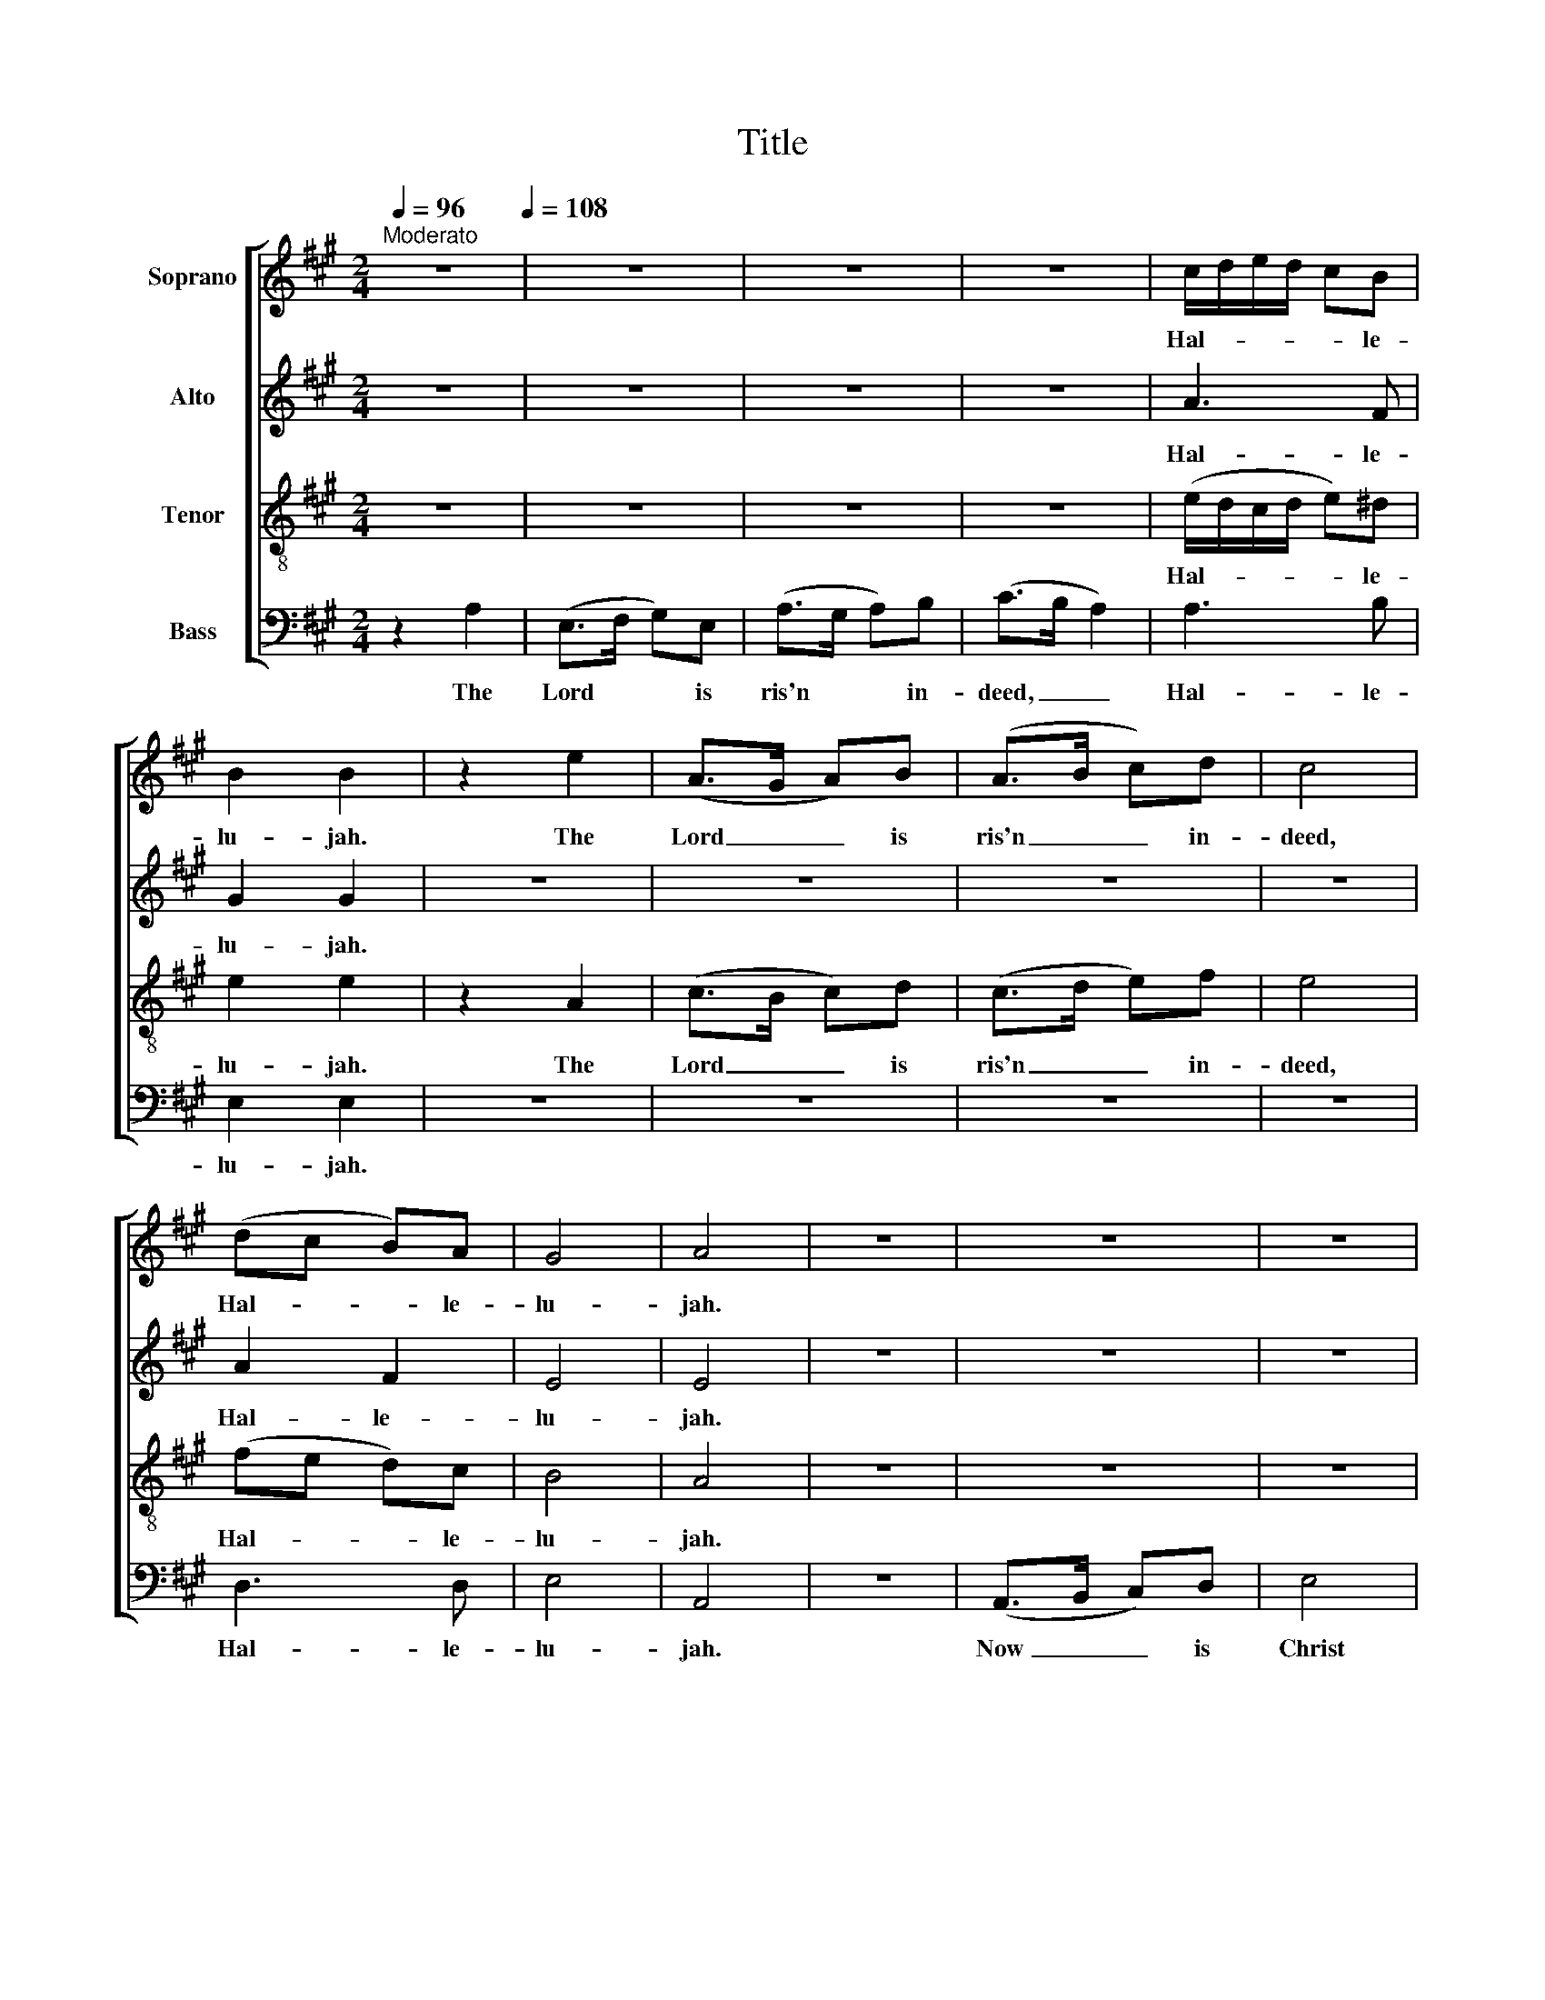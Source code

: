 X:1
T:Title
%%score [ 1 2 3 4 ]
L:1/8
Q:1/4=96
M:2/4
K:A
V:1 treble nm="Soprano"
V:2 treble nm="Alto"
V:3 treble-8 nm="Tenor"
V:4 bass nm="Bass"
V:1
"^Moderato" z4[Q:1/4=108] | z4 | z4 | z4 | c/d/e/d/ cB | B2 B2 | z2 e2 | (A>G A)B | (A>B c)d | c4 | %10
w: ||||Hal- * * * * le-|lu- jah.|The|Lord _ _ is|ris'n _ _ in-|deed,|
 (dc B)A | G4 | A4 | z4 | z4 | z4 | z4 | z4 | z4 | z4 | z4 | z4 | (e>d c)B | B4 | z4 | z4 | z2 A2 | %27
w: Hal- * * le-|lu-|jah.||||||||||Now _ _ is|Christ|||the|
 A2 BA | G3 G | A4 | c2 d2 | c2 B2 | z4 | z4 | A2 (BA) | G4 | A4 | z4 | z4 | z4 | e2 cd | e4 | %42
w: first fruits of|them that|slept.|Hal- le-|lu- jah,|||Hal- le- *|lu-|jah.||||And did He|rise?|
 c2 Ad | c4- | c4 | z2 cc | d4 | c2 A>c | B2 c2 | Bc BB | B4 | z2 c2 | e2 f2 | e4 | z4 | z4 | z4 | %57
w: And did He|rise?|_|did He|rise?|Hear, O ye|na- tions,|hear it, O ye|dead.|He|rose, He|rose,||||
 z2 z c | dc BA | B3 B | cB cB | B2 A2 | A2 (BA) | G3 G | A4 | z4 | c2 z2 | A2 z2 | z4 | z4 | %70
w: He|burst the bars of|death, He|burst the bars of|death and|tri- umph'd _|o'er the|grave.||Then,|then,|||
 (c>d e)f | e4 | z4 | z4 | c2 B2 | B4 | A2 AA | AA AA | AA AA | AA AB | (c>d e)e | (e>d c)A | %82
w: then _ _ I|rose,|||then I|rose,|then first hu-|ma- ni- ty tri-|um- phant past the|crys- tal ports of|light, _ _ and|seiz'd _ _ e-|
 (BA) G2 | A3 e | (e>d c)A | (BA) G2 | A4 | z4 | z4 | z4 | z4 | z4 | z4 | z4 | z4 | z4 | z4 | z4 | %98
w: ter- * nal|youth, and|seiz'd _ _ e-|ter- * nal|youth.||||||||||||
 z4 | z4 | c2 A>c | B2 A2 | e>e ee | c4 |] %104
w: ||Thine's all the|glo- ry,|man's the bound- less|bliss.|
V:2
 z4 | z4 | z4 | z4 | A3 F | G2 G2 | z4 | z4 | z4 | z4 | A2 F2 | E4 | E4 | z4 | z4 | z4 | z4 | z4 | %18
w: ||||Hal- le-|lu- jah.|||||Hal- le-|lu-|jah.||||||
 z4 | z4 | z4 | z4 | A3 F | G4 | AA AG | A2 GF | G2 F2 | E2 FF | E3 E | E4 | z4 | z4 | z4 | z4 | %34
w: ||||Now is|Christ|ris- en from the|dead, and be-|come the|first fruits of|them that|slept.|||||
 E2 F2 | E4 | E4 | z4 | z4 | z4 | z4 | z4 | z4 | A2 E (F/G/) | A4 | z2 AA | A4 | A2 E>A | G2 A2 | %49
w: Hal- le-|lu-|jah.|||||||And did He _|rise?|did He|rise?|Hear, O ye|na- tions,|
 BA GF | G4 | z4 | z4 | z4 | z4 | z4 | z4 | z2 z A | FF GA | G3 G | AB AF | G2 F2 | E2 F2 | E3 E | %64
w: hear it, O ye|dead.|||||||He|burst the bars of|death, He|burst the bars of|death and|tri- umph'd|o'er the|
 E4 | z4 | E2 z2 | E2 z2 | z4 | z4 | z4 | z4 | z4 | z4 | A2 F2 | G4 | E2 EE | EE EE | EE EE | %79
w: grave.||Then,|then,|||||||then I|rose,|then first hu-|ma- ni- ty tri-|um- phant past the|
 EE EE | (EF/G/ A)G | (A>G F)E | F2 E2 | E3 G | (A>G F)E | F2 E2 | E4 | z4 | E4 | EE EE | F4 | A4 | %92
w: crys- tal ports of|light, _ _ _ and|seiz'd _ _ e-|ter- nal|youth, and|seiz'd _ _ e-|ter- nal|youth.||Man,|all im- mor- tal|hail,|hail,|
 E2 EE | AG FE | F3 F | F4 | z4 | z4 | z4 | z4 | A2 E>A | G2 F2 | E>A GG | A4 |] %104
w: Hea- ven, all|la- vish of strange|gifts to|man,|||||Thine's all the|glo- ry,|man's the bound- less|bliss.|
V:3
 z4 | z4 | z4 | z4 | (e/d/c/d/ e)^d | e2 e2 | z2 A2 | (c>B c)d | (c>d e)f | e4 | (fe d)c | B4 | %12
w: ||||Hal- * * * * le-|lu- jah.|The|Lord _ _ is|ris'n _ _ in-|deed,|Hal- * * le-|lu-|
 A4 | z4 | z4 | z4 | z4 | z4 | z4 | z4 | z4 | z4 | (c>d e)^d | e4 | ef ed | c2 BA | e2 d2 | c2 dc | %28
w: jah.||||||||||Now _ _ is|Christ|ris- en from the|dead, and be-|come the|first fruits of|
 B3 B | A4 | z4 | z4 | c2 d2 | c2 B2 | c2 (dc) | B4 | A4 | z4 | z4 | e2 cd | e4 | z4 | e2 cd | %43
w: them that|slept.|||Hal- le-|lu- jah,|Hal- le- *|lu-|jah.|||And did He|rise?||And did He|
 e4- | e4 | z2 ee | f4 | e2 c>d | e2 e2 | ef e^d | e4 | z4 | z4 | z2 c2 | e2 f2 | e3 e | fe dc | %57
w: rise?|_|did He|rise?|Hear, O ye|na- tions,|hear it, O ye|dead.|||He|rose, He|rose, He|burst the bars of|
 d2 z2 | z4 | z2 z e | ed cd | e2 d2 | c2 (dc) | B3 B | A4 | z4 | A2 z2 | c2 z2 | (c>d e)f | e4 | %70
w: death,||He|burst the bars of|death and|tri- umph'd _|o'er the|grave.||Then,|then,|then _ _ I|rose,|
 z4 | z4 | (c>d e)f | e4 | f2 (e^d) | e4 | c2 cc | cc cc | cc cc | cd cB | c3 B | (c>d e)c | %82
w: ||then _ _ I|rose,|then I _|rose,|then first hu-|ma- ni- ty tri-|um- phant past the|crys- tal ports of|light, and|seiz'd _ _ e-|
 (dc) B2 | A3 B | (c>d e)c | (dc) B2 | A4 | z4 | z4 | z4 | z4 | z4 | z4 | z4 | z4 | z4 | e2 c>d | %97
w: ter- * nal|youth, and|seiz'd _ _ e-|ter- * nal|youth.||||||||||Thine's all the|
 e2 d2 | c>d BB | (A>B c2) | e2 c>d | e2 d2 | c>d BB | A4 |] %104
w: glo- ry,|man's the bound- less|bliss; _ _|Thine's all the|glo- ry,|man's the bound- less|bliss.|
V:4
 z2 A,2 | (E,>F, G,)E, | (A,>G, A,)B, | (C>B, A,2) | A,3 B, | E,2 E,2 | z4 | z4 | z4 | z4 | %10
w: The|Lord * * is|ris'n * * in-|deed, _ _|Hal- le-|lu- jah.|||||
 D,3 D, | E,4 | A,,4 | z4 | (A,,>B,, C,)D, | E,4 | A,G, A,B, | E,2 D,>D, | C,2 D,2 | E,2 F,D, | %20
w: Hal- le-|lu-|jah.||Now _ _ is|Christ|ris- en from the|dead, and be-|come the|first fruits of|
 E,3 E, | A,,4 | A,3 B, | E,4 | A,D CB, | A,2 E,F, | E,2 F,2 | A,2 D,D, | E,3 E, | A,,4 | A,2 B,2 | %31
w: them that|slept.|Now is|Christ|ris- en from the|dead, and be-|come the|first fruits of|them that|slept.|Hal- le-|
 A,2 E,2 | A,2 D,2 | A,,2 E,2 | A,2 D,2 | E,4 | A,,4 | z4 | E,2 C,E, | A,4- | A,4 | E,2 C,E, | %42
w: lu- jah,|Hal- le-|lu- jah,|Hal- le-|lu-|jah.||And did He|rise?|_|And did He|
 A,4- | A,4- | A,4 | z2 A,A, | D,4 | A,2 A,>A, | E,2 A,2 | G,A, B,B,, | E,4 | z2 A,2 | E,2 D,2 | %53
w: rise?|_||did He|rise?|Hear, O ye|na- tions,|hear it, O ye|dead.|He|rose, He|
 A,2 A,2 | C2 D2 | (C>B, A,)A, | DC B,A, | B,3 A, | B,A, G,F, | E,3 E, | A,G, A,B, | E,2 F,2 | %62
w: rose, He|rose, He|rose, _ _ He|burst the bars of|death, He|burst the bars of|death, He|burst the bars of|death and|
 A,2 D,2 | E,3 E, | A,,4 | z4 | A,,2 z2 | A,2 z2 | A,3 D, | A,4 | A,3 D, | A,4 | (A,>B, C)D | C4 | %74
w: tri- umph'd|o'er the|grave.||Then,|then,|then I|rose,|then I|rose,|then _ _ I|rose,|
 A,2 B,2 | E,4 | A,2 A,A, | A,A, A,A, | A,A, A,A, | A,A, A,G, | A,3 E, | A,3 A, | D,2 E,2 | %83
w: then I|rose,|then first hu-|ma- ni- ty tri-|um- phant past the|crys- tal ports of|light, and|seiz'd e-|ter- nal|
 A,,3 E, | A,3 A, | D,2 E,2 | A,,4 | z4 | A,4 | A,A, A,A, | D,4 | A,4 | A,2 A,G, | F,E, F,A, | %94
w: youth, and|seiz'd e-|ter- nal|youth.||Man,|all im- mor- tal|hail,|hail,|Hea- ven, all|la- vish of strange|
 D,3 D, | D,4 | A,2 A,>B, | C2 B,2 | A,>A, E,E, | A,4 | A,2 A,>A, | E,2 F,D, | E,>E, E,E, | A,,4 |] %104
w: gifts to|man,|Thine's all the|glo- ry,|man's the bound- less|bliss;|Thine's all the|glo- ry, *|man's the bound- less|bliss.|

